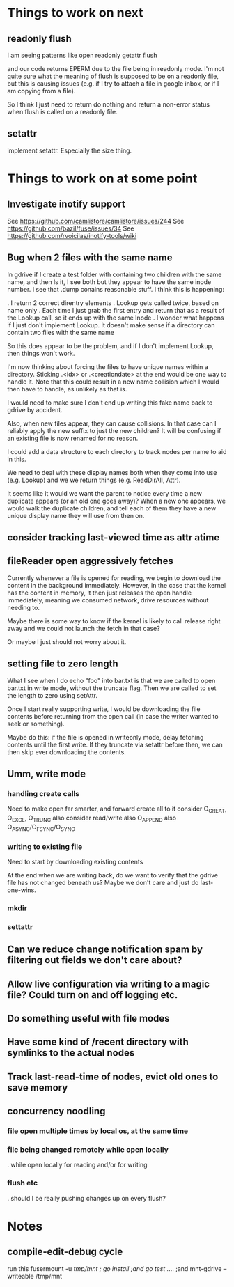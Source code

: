 * Things to work on next
** readonly flush

I am seeing patterns like
  open readonly
  getattr
  flush

and our code returns EPERM due to the file being in readonly mode.
I'm not quite sure what the meaning of flush is supposed to be on a
readonly file, but this is causing issues (e.g. if I try to attach a
file in google inbox, or if I am copying from a file).

So I think I just need to return do nothing and return a non-error
status when flush is called on a readonly file.

** setattr

implement setattr.  Especially the size thing.

* Things to work on at some point
** Investigate inotify support
See https://github.com/camlistore/camlistore/issues/244
See https://github.com/bazil/fuse/issues/34
See https://github.com/rvoicilas/inotify-tools/wiki
** Bug when 2 files with the same name

   In gdrive if I create a test folder with containing two children
   with the same name, and then ls it, I see both but they appear to
   have the same inode number.  I see that .dump conains reasonable
   stuff.  I think this is happening:

   . I return 2 correct direntry elements
   . Lookup gets called twice, based on name only
   . Each time I just grab the first entry and return that as a result of the Lookup call, so it ends up with the same Inode
   . I wonder what happens if I just don't implement Lookup.  It doesn't make sense if a directory can contain two files with the same name

   So this does appear to be the problem, and if I don't implement
   Lookup, then things won't work.

   I'm now thinking about forcing the files to have unique names
   within a directory.  Sticking .<idx> or .<creationdate> at the end
   would be one way to handle it.  Note that this could result in a
   new name collision which I would then have to handle, as unlikely
   as that is.

   I would need to make sure I don't end up writing this fake name
   back to gdrive by accident.

   Also, when new files appear, they can cause collisions.  In that
   case can I reliably apply the new suffix to just the new children?
   It will be confusing if an existing file is now renamed for no
   reason.

   I could add a data structure to each directory to track nodes per
   name to aid in this.

   We need to deal with these display names both when they come into
   use (e.g. Lookup) and we we return things (e.g. ReadDirAll, Attr).

   It seems like it would we want the parent to notice every time a
   new duplicate appears (or an old one goes away)?  When a new one
   appears, we would walk the duplicate children, and tell each of
   them they have a new unique display name they will use from then
   on.
** consider tracking last-viewed time as attr atime
** fileReader open aggressively fetches
   Currently whenever a file is opened for reading, we begin to
   download the content in the background immediately.  However, in
   the case that the kernel has the content in memory, it then just
   releases the open handle immediately, meaning we consumed network,
   drive resources without needing to.

   Maybe there is some way to know if the kernel is likely to call
   release right away and we could not launch the fetch in that case?

   Or maybe I just should not worry about it.
** setting file to zero length
  What I see when I do echo "foo" into bar.txt is that we are called
  to open bar.txt in write mode, without the truncate flag.  Then we
  are called to set the length to zero using setAttr.

  Once I start really supporting write, I would be downloading the
  file contents before returning from the open call (in case the
  writer wanted to seek or something).

  Maybe do this: if the file is opened in writeonly mode, delay
  fetching contents until the first write.  If they truncate via
  setattr before then, we can then skip ever downloading the contents.
** Umm, write mode
*** handling create calls
  Need to make open far smarter, and forward create all to it
  consider O_CREAT, O_EXCL, O_TRUNC
  also consider read/write
  also O_APPEND
  also O_ASYNC/O_FSYNC/O_SYNC
*** writing to existing file
  Need to start by downloading existing contents

  At the end when we are writing back, do we want to verify that the
  gdrive file has not changed beneath us?  Maybe we don't care and
  just do last-one-wins.
*** mkdir
*** settattr
** Can we reduce change notification spam by filtering out fields we don't care about?
** Allow live configuration via writing to a magic file?  Could turn on and off logging etc.
** Do something useful with file modes
** Have some kind of /recent directory with symlinks to the actual nodes
** Track last-read-time of nodes, evict old ones to save memory
** concurrency noodling
*** file open multiple times by local os, at the same time
*** file being changed remotely while open locally
  . while open locally for reading and/or for writing
*** flush etc
  . should I be really pushing changes up on every flush?
* Notes
** compile-edit-debug cycle
  run this
  fusermount -u /tmp/mnt ; go install ;and go test  ./... ;and mnt-gdrive --writeable /tmp/mnt
